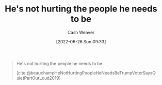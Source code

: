 :PROPERTIES:
:ID:       7bf163fe-9998-42fd-8513-1a7ec86b052f
:END:
#+title: He's not hurting the people he needs to be
#+author: Cash Weaver
#+date: [2022-06-26 Sun 09:33]
#+filetags: :quote:

#+begin_quote
He's not hurting the people he needs to be

[cite:@beauchampHeNotHurtingPeopleHeNeedsBeTrumpVoterSaysQuietPartOutLoud2019]
#+end_quote
#+print_bibliography:
* Anki :noexport:
:PROPERTIES:
:ANKI_DECK: Default
:END:


